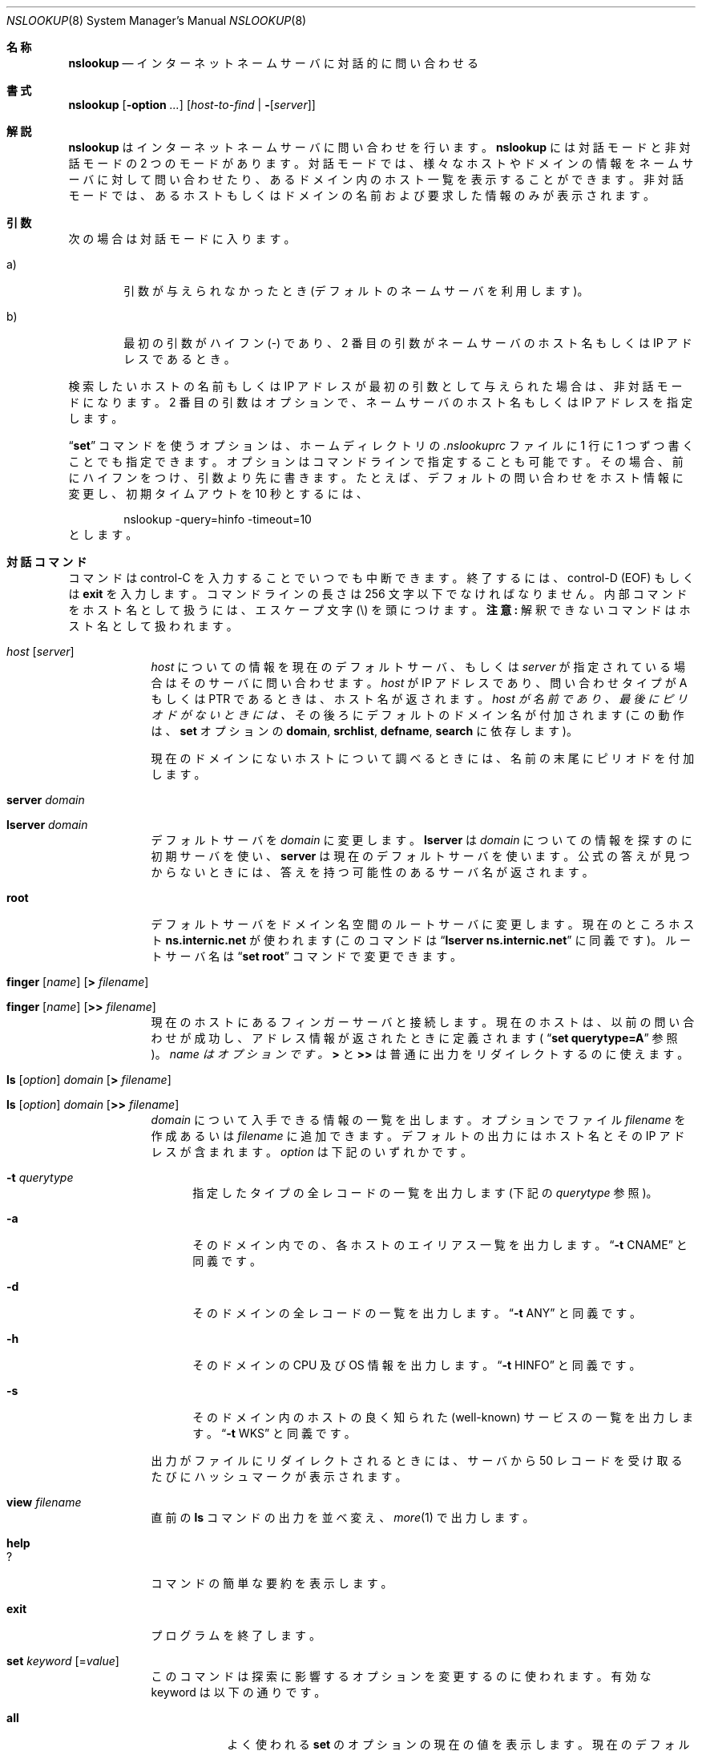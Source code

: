 .\"
.\" ++Copyright++ 1985, 1989
.\" -
.\" Copyright (c) 1985, 1989
.\"    The Regents of the University of California.  All rights reserved.
.\"
.\" Redistribution and use in source and binary forms, with or without
.\" modification, are permitted provided that the following conditions
.\" are met:
.\" 1. Redistributions of source code must retain the above copyright
.\"    notice, this list of conditions and the following disclaimer.
.\" 2. Redistributions in binary form must reproduce the above copyright
.\"    notice, this list of conditions and the following disclaimer in the
.\"    documentation and/or other materials provided with the distribution.
.\" 3. All advertising materials mentioning features or use of this software
.\"    must display the following acknowledgement:
.\" 	This product includes software developed by the University of
.\" 	California, Berkeley and its contributors.
.\" 4. Neither the name of the University nor the names of its contributors
.\"    may be used to endorse or promote products derived from this software
.\"    without specific prior written permission.
.\"
.\" THIS SOFTWARE IS PROVIDED BY THE REGENTS AND CONTRIBUTORS ``AS IS'' AND
.\" ANY EXPRESS OR IMPLIED WARRANTIES, INCLUDING, BUT NOT LIMITED TO, THE
.\" IMPLIED WARRANTIES OF MERCHANTABILITY AND FITNESS FOR A PARTICULAR PURPOSE
.\" ARE DISCLAIMED.  IN NO EVENT SHALL THE REGENTS OR CONTRIBUTORS BE LIABLE
.\" FOR ANY DIRECT, INDIRECT, INCIDENTAL, SPECIAL, EXEMPLARY, OR CONSEQUENTIAL
.\" DAMAGES (INCLUDING, BUT NOT LIMITED TO, PROCUREMENT OF SUBSTITUTE GOODS
.\" OR SERVICES; LOSS OF USE, DATA, OR PROFITS; OR BUSINESS INTERRUPTION)
.\" HOWEVER CAUSED AND ON ANY THEORY OF LIABILITY, WHETHER IN CONTRACT, STRICT
.\" LIABILITY, OR TORT (INCLUDING NEGLIGENCE OR OTHERWISE) ARISING IN ANY WAY
.\" OUT OF THE USE OF THIS SOFTWARE, EVEN IF ADVISED OF THE POSSIBILITY OF
.\" SUCH DAMAGE.
.\" -
.\" Portions Copyright (c) 1993 by Digital Equipment Corporation.
.\"
.\" Permission to use, copy, modify, and distribute this software for any
.\" purpose with or without fee is hereby granted, provided that the above
.\" copyright notice and this permission notice appear in all copies, and that
.\" the name of Digital Equipment Corporation not be used in advertising or
.\" publicity pertaining to distribution of the document or software without
.\" specific, written prior permission.
.\"
.\" THE SOFTWARE IS PROVIDED "AS IS" AND DIGITAL EQUIPMENT CORP. DISCLAIMS ALL
.\" WARRANTIES WITH REGARD TO THIS SOFTWARE, INCLUDING ALL IMPLIED WARRANTIES
.\" OF MERCHANTABILITY AND FITNESS.   IN NO EVENT SHALL DIGITAL EQUIPMENT
.\" CORPORATION BE LIABLE FOR ANY SPECIAL, DIRECT, INDIRECT, OR CONSEQUENTIAL
.\" DAMAGES OR ANY DAMAGES WHATSOEVER RESULTING FROM LOSS OF USE, DATA OR
.\" PROFITS, WHETHER IN AN ACTION OF CONTRACT, NEGLIGENCE OR OTHER TORTIOUS
.\" ACTION, ARISING OUT OF OR IN CONNECTION WITH THE USE OR PERFORMANCE OF THIS
.\" SOFTWARE.
.\" -
.\" --Copyright--
.\"
.\"	@(#)nslookup.8	5.3 (Berkeley) 6/24/90
.\" %FreeBSD: src/contrib/bind/doc/man/nslookup.8,v 1.2.2.1 2000/11/02 14:08:07 asmodai Exp %
.\"
.\" $FreeBSD: doc/ja_JP.eucJP/man/man8/nslookup.8,v 1.6 2001/07/29 05:15:29 horikawa Exp $
.Dd June 24, 1990
.Dt NSLOOKUP 8
.Os BSD 4
.Sh 名称
.Nm nslookup
.Nd インターネットネームサーバに対話的に問い合わせる
.Sh 書式
.Nm nslookup
.Op Fl option Ar ...
.Op Ar host-to-find | Fl Op Ar server
.Sh 解説
.Ic nslookup
はインターネットネームサーバに問い合わせを行います。
.Ic nslookup
には対話モードと非対話モードの 2 つのモードがあります。
対話モードでは、
様々なホストやドメインの情報をネームサーバに対して問い合わせたり、
あるドメイン内のホスト一覧を表示することができます。
非対話モードでは、あるホストもしくはドメインの名前および
要求した情報のみが表示されます。
.Sh 引数
次の場合は対話モードに入ります。
.Bl -tag -width "a)  "
.It a)
引数が与えられなかったとき(デフォルトのネームサーバを利用します)。
.It b)
最初の引数がハイフン (-) であり、2 番目の引数がネームサーバの
ホスト名もしくは IP アドレスであるとき。
.El
.Pp
検索したいホストの名前もしくは IP アドレスが最初の引数として与えられた場合は、
非対話モードになります。
2 番目の引数はオプションで、ネームサーバのホスト名もしくは IP アドレスを
指定します。
.Pp
.Dq Li set
コマンドを使うオプションは、ホームディレクトリの
.Pa .nslookuprc
ファイルに 1 行に 1 つずつ書くことでも指定できます。
オプションはコマンドラインで指定することも可能です。その場合、
前にハイフンをつけ、引数より先に書きます。たとえば、デフォルトの問い合わせを
ホスト情報に変更し、初期タイムアウトを 10 秒とするには、
.Bd -literal -offset indent
	nslookup -query=hinfo  -timeout=10
.Ed
とします。
.Sh 対話コマンド
コマンドは control-C を入力することでいつでも中断できます。
終了するには、 control-D
.Pq Dv EOF
もしくは
.Li exit
を入力します。
コマンドラインの長さは 256 文字以下でなければなりません。
内部コマンドをホスト名として扱うには、
エスケープ文字
.Pq \e
を頭につけます。
.Sy 注意:
解釈できないコマンドはホスト名として扱われます。
.Bl -tag -width "lserver"
.It Ar host Op Ar server
.Ar host
についての情報を現在のデフォルトサーバ、もしくは
.Ar server
が指定されている場合はそのサーバに問い合わせます。
.Ar host
が IP アドレスであり、問い合わせタイプが
.Dv A
もしくは
.Dv PTR
であるときは、ホスト名が返されます。
.Ar host が 名前であり、最後にピリオドがないときには、
その後ろにデフォルトのドメイン名が付加されます(この動作は、
.Ic set
オプションの
.Ic domain , srchlist , defname , search
に依存します)。
.Pp
現在のドメインにないホストについて調べるときには、
名前の末尾にピリオドを付加します。
.It Ic server Ar domain
.It Ic lserver Ar domain
デフォルトサーバを
.Ar domain
に変更します。
.Ic lserver
は
.Ar domain
についての情報を探すのに初期サーバを使い、
.Ic server
は現在のデフォルトサーバを使います。
公式の答えが見つからないときには、答えを持つ可能性のある
サーバ名が返されます。
.It Ic root
デフォルトサーバをドメイン名空間のルートサーバに変更します。
現在のところホスト
.Li ns.internic.net
が使われます
(このコマンドは
.Dq Ic lserver ns.internic.net
に同義です)。
ルートサーバ名は
.Dq Ic set root
コマンドで変更できます。
.It Xo Ic finger Op Ar name
.Op Ic > Ar filename
.Xc
.It Xo Ic finger Op Ar name
.Op Ic >> Ar filename
.Xc
現在のホストにあるフィンガーサーバと接続します。
現在のホストは、以前の問い合わせが成功し、アドレス情報が
返されたときに定義されます(
.Dq Ic set querytype=A
参照)。
.Ar name はオプションです。
.Ic >
と
.Ic >>
は普通に出力をリダイレクトするのに使えます。
.It Xo Ic ls Op Ar option
.Ar domain Op Ic > Ar filename
.Xc
.It Xo Ic ls Op Ar option
.Ar domain Op Ic >> Ar filename
.Xc
.Ar domain
について入手できる情報の一覧を出します。
オプションでファイル
.Ar filename
を作成あるいは
.Ar filename
に追加できます。
デフォルトの出力にはホスト名とその IP アドレスが含まれます。
.Ar option
は下記のいずれかです。
.Bl -tag -width "-a "
.It Fl t Ar querytype
指定したタイプの全レコードの一覧を出力します(下記の
.Ar querytype
参照)。
.It Fl a
そのドメイン内での、各ホストのエイリアス一覧を出力します。
.Dq Fl t Dv CNAME
と同義です。
.It Fl d
そのドメインの全レコードの一覧を出力します。
.Dq Fl t Dv ANY
と同義です。
.It Fl h
そのドメインの CPU 及び OS 情報を出力します。
.Dq Fl t Dv HINFO
と同義です。
.It Fl s
そのドメイン内のホストの良く知られた (well-known) サービスの一覧を出力します。
.Dq Fl t Dv WKS
と同義です。
.El
.Pp
出力がファイルにリダイレクトされるときには、サーバから 50 レコードを
受け取るたびにハッシュマークが表示されます。
.It Ic view Ar filename
直前の
.Ic ls
コマンドの出力を並べ変え、
.Xr more 1
で出力します。
.It Ic help
.It Ic ?
コマンドの簡単な要約を表示します。
.It Ic exit
プログラムを終了します。
.It Xo Ic set Ar keyword
.Ns Op = Ns Ar value
.Xc
このコマンドは探索に影響するオプションを変更するのに使われます。
有効な keyword は以下の通りです。
.Bl -tag -width "class=v"
.It Ic all
よく使われる
.Ic set
のオプションの現在の値を表示します。
現在のデフォルトサーバとホストに関する情報も表示されます。
.It Ic class= Ns Ar value
問い合わせのクラスを次のいずれかに変更します。
.Bl -tag -width "HESIOD  "
.It Dv IN
インターネットクラス。
.It Dv CHAOS
chaos クラス。
.It Dv HESIOD
MIT Athena Hesiod クラス。
.It Dv ANY
上記すべて。
.El
.Pp
クラスは情報のプロトコルグループを特定します。
.Pp
(デフォルト =
.Dv IN;
略記 =
.Ic cl )
.It Xo Op Ic no
.Ns Ic debug
.Xc
デバッグモードにします。サーバに送られるパケットとそれに
対する返答について、より多くの情報が表示されます。
.Pp
(デフォルト =
.Ic nodebug ;
略記 =
.Xo Op Ic no
.Ns Ic deb )
.Xc
.It Xo Op Ic no
.Ns Ic d2
.Xc
詳細なデバッグモードにします。
パケットごとに重要なすべてのフィールドが表示されます。
.Pp
(デフォルト =
.Ic nod2 )
.It Ic domain= Ns Ar name
デフォルトドメイン名を
.Ar name に変更します。
.Ic defname
と
.Ic search
オプションの設定に応じて、
探索要求されるホスト名にデフォルトドメイン名が付加されます。
デフォルトドメイン名が 2 つ以上の要素から
なるとき、ドメインサーチリストにはデフォルトドメインの親が含まれます。
たとえば、デフォルトドメイン名が
CC.Berkeley.EDU であるとき、サーチリストは
CC.Berkeley.EDU 及び Berkeley.EDU です。
異なるリストを指定するには、
.Dq Ic set srchlist
コマンドを使います。
このリストを表示するには、
.Dq Ic set all
コマンドを使います。
.Pp
(デフォルト =
.Xr hostname 1
から得た値,
.Pa /etc/resolv.conf
あるいは
.Pa LOCALDOMAIN;
略記 =
.Ic do )
.It Ic srchlist= Ns Ar name1/name2/...
デフォルトドメイン名を
.Ar name1
にし、ドメインサーチリストを
.Ar name1 , name2  , etc.
に変更します。スラッシュ (/) で区切って
最大 6 つまで指定可能です。
たとえば
.Bd -literal -offset indent
set srchlist=lcs.MIT.EDU/ai.MIT.EDU/MIT.EDU
.Ed
.Pp
の場合、ドメインを lcs.MIT.EDU にし、サーチリストを上の 3 つの名前に
設定します。
このコマンドは、
.Dq Ic set domain
コマンドによるデフォルトドメイン名と
サーチリストを上書きします。
リストを表示するには、
.Dq Ic set all
コマンドを使います。
.Pp
(デフォルト =
.Xr hostname 1
に基づく値,
.Pa /etc/resolv.conf
あるいは
.Ev LOCALDOMAIN ;
略記 =
.Ic srchl )
.It Xo Op Ic no
.Ns Ic defname
.Xc
これが設定されると、単一要素からなる問い合わせ(すなわちピリオドのないもの)
に対して、
指定したデフォルトドメイン名が付加されます。
.Pp
(デフォルト =
.Ic defname ;
略記 =
.Xo Op Ic no
.Ns Ic defname )
.Xc
.It Xo Op Ic no
.Ns Ic search
.Xc
問い合わせ要求にピリオドが少なくとも 1 つ含まれているが
ピリオドで終っては
.Em いない
場合、
答えが受け取れるまで、ドメインサーチリスト内のドメイン名を
付加します。
.Pp
(デフォルト =
.Ic search ;
略記 =
.Xo Op Ic no
.Ns Ic sea )
.Xc
.It Ic port= Ns Ar value
デフォルトのネームサーバの TCP/UDP ポートを
.Ar value
に変更します。
.Pp
(デフォルト = 53;
略記 =
.Ic \&po )
.It Ic querytype= Ns Ar value
.It Ic type= Ns Ar value
問い合わせる情報の種類を変更します。情報は次のうちのいずれかです。
.Bl -tag -width "HINFO   "
.It Dv A
ホストの IP アドレス。
.It Dv CNAME
別名に対する正式名。
.It Dv HINFO
ホストの CPU と OS の種類。
.It Dv MINFO
メールボックスもしくは、メールリストに関する情報。
.It Dv MX
メール交換ホスト。
.It Dv NS
その名前空間内のネームサーバ。
.It Dv PTR
問い合わせが IP アドレスであればホスト名、そうでなければ
それ以外の情報へのポインタ。
.It Dv SOA
ドメインの
.Dq 権威開始 (start-of-authority)
情報。
.It Dv TXT
テキスト情報。
.It Dv UINFO
ユーザ情報。
.It Dv WKS
サポートする、よく知られたサービス。
.El
.Pp
他のタイプ
.Pq Dv ANY, AXFR, MB, MD, MF, NULL
については、ドキュメント
RFC-1035 に書かれています。
.Pp
(デフォルト =
.Dv A ;
略記 =
.Ic q, ty )
.It Xo Op Ic no
.Ns Ic recurse
.Xc
サーバが情報を持っていないときに、他のサーバに問い合わせるよう
指示します。
.Pp
(デフォルト =
.Ic recurse ;
略記 =
.Xo Op Ic no
.Ns Ic rec )
.Xc
.It Ic retry= Ns Ar number
リトライ回数を
.Ar number
回とします。
要求に対する返答をある時間内 (
.Dq Ic  set timeout
で変更できる) に
受け取らなかったとき、タイムアウト期間は 2 倍にされ、
要求が再送されます。
retry の値は、あきらめるまでに要求を何回再送するかを決めます。
.Pp
(デフォルト = 4, 略記 =
.Ic ret )
.It Ic root= Ns Ar host
ルートネームサーバ名を
.Ar host
に変更します。
これは
.Dq Ic root
コマンドに影響します。
.Pp
(デフォルト =
.Ic ns.internic.net ;
略記 =
.Ic ro )
.It Ic timeout= Ns Ar number
返答を待つ初期タイムアウト間隔を
.Ar number
秒に変更します。
リトライのたびにタイムアウト間隔は倍になります。
.Pp
(デフォルト = 5 seconds; 略記 =
.Ic ti )
.It Xo Op Ic no
.Ns Ic vc
.Xc
サーバに要求を出すときに、常に仮想回路
(virtual circuit) を使います。
.Pp
(デフォルト =
.Ic novc ;
略記 =
.Xo Op Ic no
.Ns Ic v )
.Xc
.It Xo Op Ic no
.Ns Ic ignoretc
.Xc
パケットトランケーションエラーを無視します。
.Pp
(デフォルト =
.Ic noignoretc ;
略記 =
.Xo Op Ic no
.Ns Ic ig )
.Xc
.El
.El
.Sh 診断
問い合わせが失敗した場合、エラーメッセージが表示されます。
エラーには次のようなものがあります。
.Bl -tag -width "Timed"
.It Li Timed out
サーバに対する要求を、(
.Dq Ic set timeout= Ns Ar value
で変更できる)ある時間
の間に(
.Dq Ic set retry= Ns Ar value
で変更できる)ある回数だけ
リトライしましたが、応答しませんでした。
.It Li \&No response from server
サーバマシンでネームサーバが動いていません。
.It Li \&No records
ホスト名は正しいのですが、そのホストについて現在の問い合わせに
関する情報をサーバが持っていません。
問い合わせる情報は
.Dq Ic set querytype
コマンドで指定できます。
.It Li Non-existent domain
そのホスト名もしくはドメイン名が存在しません。
.It Li Connection refused
.It Li Network is unreachable
現在のところネームサーバもしくはフィンガーサーバに対して
接続できません。
このエラーは一般に
.Ic ls
と
.Ic finger
要求に対して起こります。
.It Li Server failure
ネームサーバが内部でデータベースの矛盾を発見したため
正しい答えが返せませんでした。
.It Li Refused
ネームサーバが要求に対するサービスを拒否しました。
.It Li Format error
ネームサーバは要求パケットが適切なフォーマットになっていないと
判断しました。
.Nm nslookup
内にエラーがあるのかもしれません。
.El
.Sh 関連ファイル
.Bl -tag -width "/usr/share/misc/nslookup.helpXXX" -compact
.It Pa /etc/resolv.conf
ドメイン名の初期値とネームサーバのアドレスを記述するファイルです。
.It Pa $HOME/.nslookuprc
ユーザ用の初期化オプションを記述するファイルです。
.It Pa /usr/share/misc/nslookup.help
コマンドの要約です。
.El
.Sh 環境変数
.Bl -tag -width "HOSTALIASESXXXX" -compact
.It Ev HOSTALIASES
ホスト名のエイリアスを記述したファイル。
.It Ev LOCALDOMAIN
デフォルトドメインを上書きします。
.El
.Sh 関連項目
.Xr named 8 ,
.Xr resolver 3 ,
.Xr resolver 5 ;
RFC-1034,
.Dq Domain Names - Concepts and Facilities ;
RFC-1035,
.Dq Domain Names - Implementation and Specification
.Sh 作者
Andrew Cherenson

